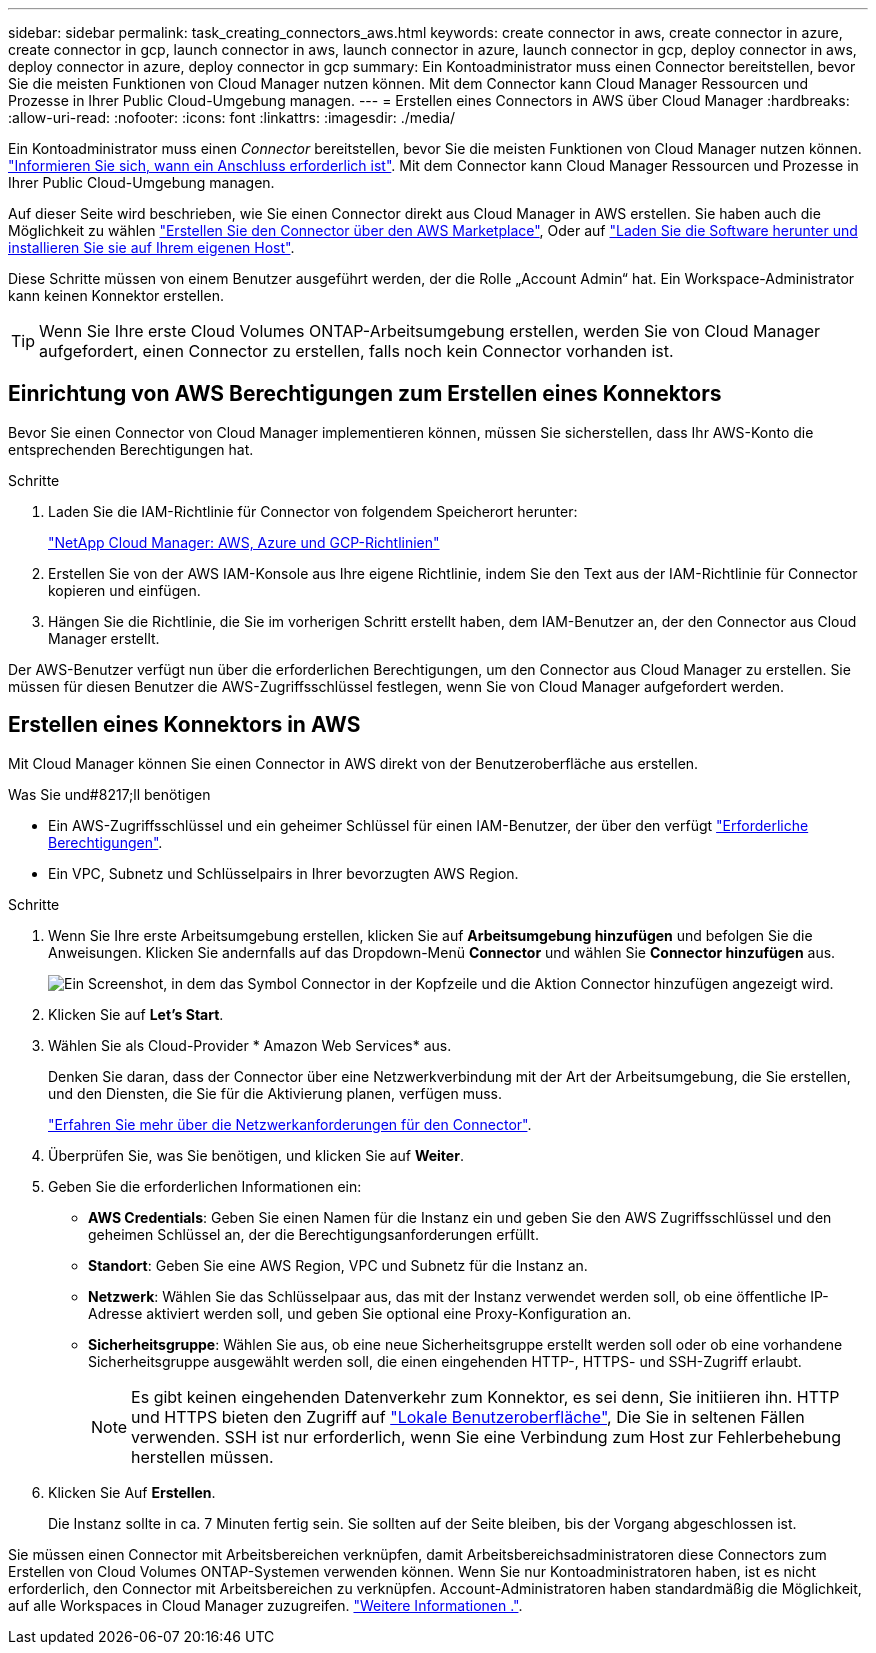 ---
sidebar: sidebar 
permalink: task_creating_connectors_aws.html 
keywords: create connector in aws, create connector in azure, create connector in gcp, launch connector in aws, launch connector in azure, launch connector in gcp, deploy connector in aws, deploy connector in azure, deploy connector in gcp 
summary: Ein Kontoadministrator muss einen Connector bereitstellen, bevor Sie die meisten Funktionen von Cloud Manager nutzen können. Mit dem Connector kann Cloud Manager Ressourcen und Prozesse in Ihrer Public Cloud-Umgebung managen. 
---
= Erstellen eines Connectors in AWS über Cloud Manager
:hardbreaks:
:allow-uri-read: 
:nofooter: 
:icons: font
:linkattrs: 
:imagesdir: ./media/


[role="lead"]
Ein Kontoadministrator muss einen _Connector_ bereitstellen, bevor Sie die meisten Funktionen von Cloud Manager nutzen können. link:concept_connectors.html["Informieren Sie sich, wann ein Anschluss erforderlich ist"]. Mit dem Connector kann Cloud Manager Ressourcen und Prozesse in Ihrer Public Cloud-Umgebung managen.

Auf dieser Seite wird beschrieben, wie Sie einen Connector direkt aus Cloud Manager in AWS erstellen. Sie haben auch die Möglichkeit zu wählen link:task_launching_aws_mktp.html["Erstellen Sie den Connector über den AWS Marketplace"], Oder auf link:task_installing_linux.html["Laden Sie die Software herunter und installieren Sie sie auf Ihrem eigenen Host"].

Diese Schritte müssen von einem Benutzer ausgeführt werden, der die Rolle „Account Admin“ hat. Ein Workspace-Administrator kann keinen Konnektor erstellen.


TIP: Wenn Sie Ihre erste Cloud Volumes ONTAP-Arbeitsumgebung erstellen, werden Sie von Cloud Manager aufgefordert, einen Connector zu erstellen, falls noch kein Connector vorhanden ist.



== Einrichtung von AWS Berechtigungen zum Erstellen eines Konnektors

Bevor Sie einen Connector von Cloud Manager implementieren können, müssen Sie sicherstellen, dass Ihr AWS-Konto die entsprechenden Berechtigungen hat.

.Schritte
. Laden Sie die IAM-Richtlinie für Connector von folgendem Speicherort herunter:
+
https://mysupport.netapp.com/site/info/cloud-manager-policies["NetApp Cloud Manager: AWS, Azure und GCP-Richtlinien"^]

. Erstellen Sie von der AWS IAM-Konsole aus Ihre eigene Richtlinie, indem Sie den Text aus der IAM-Richtlinie für Connector kopieren und einfügen.
. Hängen Sie die Richtlinie, die Sie im vorherigen Schritt erstellt haben, dem IAM-Benutzer an, der den Connector aus Cloud Manager erstellt.


Der AWS-Benutzer verfügt nun über die erforderlichen Berechtigungen, um den Connector aus Cloud Manager zu erstellen. Sie müssen für diesen Benutzer die AWS-Zugriffsschlüssel festlegen, wenn Sie von Cloud Manager aufgefordert werden.



== Erstellen eines Konnektors in AWS

Mit Cloud Manager können Sie einen Connector in AWS direkt von der Benutzeroberfläche aus erstellen.

.Was Sie und#8217;ll benötigen
* Ein AWS-Zugriffsschlüssel und ein geheimer Schlüssel für einen IAM-Benutzer, der über den verfügt https://mysupport.netapp.com/site/info/cloud-manager-policies["Erforderliche Berechtigungen"^].
* Ein VPC, Subnetz und Schlüsselpairs in Ihrer bevorzugten AWS Region.


.Schritte
. Wenn Sie Ihre erste Arbeitsumgebung erstellen, klicken Sie auf *Arbeitsumgebung hinzufügen* und befolgen Sie die Anweisungen. Klicken Sie andernfalls auf das Dropdown-Menü *Connector* und wählen Sie *Connector hinzufügen* aus.
+
image:screenshot_connector_add.gif["Ein Screenshot, in dem das Symbol Connector in der Kopfzeile und die Aktion Connector hinzufügen angezeigt wird."]

. Klicken Sie auf *Let's Start*.
. Wählen Sie als Cloud-Provider * Amazon Web Services* aus.
+
Denken Sie daran, dass der Connector über eine Netzwerkverbindung mit der Art der Arbeitsumgebung, die Sie erstellen, und den Diensten, die Sie für die Aktivierung planen, verfügen muss.

+
link:reference_networking_cloud_manager.html["Erfahren Sie mehr über die Netzwerkanforderungen für den Connector"].

. Überprüfen Sie, was Sie benötigen, und klicken Sie auf *Weiter*.
. Geben Sie die erforderlichen Informationen ein:
+
** *AWS Credentials*: Geben Sie einen Namen für die Instanz ein und geben Sie den AWS Zugriffsschlüssel und den geheimen Schlüssel an, der die Berechtigungsanforderungen erfüllt.
** *Standort*: Geben Sie eine AWS Region, VPC und Subnetz für die Instanz an.
** *Netzwerk*: Wählen Sie das Schlüsselpaar aus, das mit der Instanz verwendet werden soll, ob eine öffentliche IP-Adresse aktiviert werden soll, und geben Sie optional eine Proxy-Konfiguration an.
** *Sicherheitsgruppe*: Wählen Sie aus, ob eine neue Sicherheitsgruppe erstellt werden soll oder ob eine vorhandene Sicherheitsgruppe ausgewählt werden soll, die einen eingehenden HTTP-, HTTPS- und SSH-Zugriff erlaubt.
+

NOTE: Es gibt keinen eingehenden Datenverkehr zum Konnektor, es sei denn, Sie initiieren ihn. HTTP und HTTPS bieten den Zugriff auf link:concept_connectors.html#the-local-user-interface["Lokale Benutzeroberfläche"], Die Sie in seltenen Fällen verwenden. SSH ist nur erforderlich, wenn Sie eine Verbindung zum Host zur Fehlerbehebung herstellen müssen.



. Klicken Sie Auf *Erstellen*.
+
Die Instanz sollte in ca. 7 Minuten fertig sein. Sie sollten auf der Seite bleiben, bis der Vorgang abgeschlossen ist.



Sie müssen einen Connector mit Arbeitsbereichen verknüpfen, damit Arbeitsbereichsadministratoren diese Connectors zum Erstellen von Cloud Volumes ONTAP-Systemen verwenden können. Wenn Sie nur Kontoadministratoren haben, ist es nicht erforderlich, den Connector mit Arbeitsbereichen zu verknüpfen. Account-Administratoren haben standardmäßig die Möglichkeit, auf alle Workspaces in Cloud Manager zuzugreifen. link:task_setting_up_cloud_central_accounts.html#associating-connectors-with-workspaces["Weitere Informationen ."].
